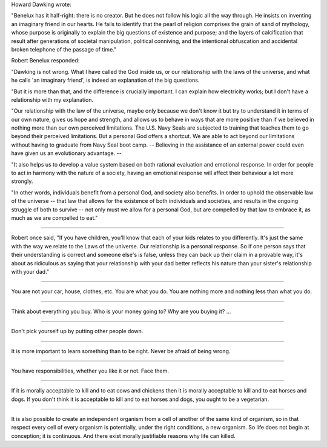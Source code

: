 Howard Dawking wrote:

"Benelux has it half-right: there is no creator. But he does not follow his
logic all the way through. He insists on inventing an imaginary friend in our
hearts. He fails to identify that the pearl of religion comprises the grain of
sand of mythology, whose purpose is originally to explain the big questions of
existence and purpose; and the layers of calcification that result after
generations of societal manipulation, political conniving, and the intentional
obfuscation and accidental broken telephone of the passage of time."

Robert Benelux responded:

"Dawking is not wrong. What I have called the God inside us, or our
relationship with the laws of the universe, and what he calls 'an imaginary
friend', is indeed an explanation of the big questions.

"But it is more than that, and the difference is crucially important. I can
explain how electricity works; but I don't have a relationship with my
explanation.

"Our relationship with the law of the universe, maybe only because we don't know
it but try to understand it in terms of our own nature, gives us hope and
strength, and allows us to behave in ways that are more positive than if we
believed in nothing more than our own perceived limitations. The U.S. Navy
Seals are subjected to training that teaches them to go beyond their perceived
limitations. But a personal God offers a shortcut. We are able to act beyond
our limitations without having to graduate from Navy Seal boot camp. --
Believing in the assistance of an external power could even have given us an
evolutionary advantage. --

"It also helps us to develop a value system based on both rational evaluation
and emotional response. In order for people to act in harmony with the nature
of a society, having an emotional response will affect their behaviour a lot
more strongly.

"In other words, individuals benefit from a personal God, and society also
benefits. In order to uphold the observable law of the universe -- that law
that allows for the existence of both individuals and societies, and results in
the ongoing struggle of both to survive -- not only must we allow for a
personal God, but are compelled by that law to embrace it, as much as we are
compelled to eat."

----

Robert once said, "If you have children, you'll know that each of your kids
relates to you differently. It's just the same with the way we relate to the
Laws of the universe. Our relationship is a personal response. So if one person
says that their understanding is correct and someone else's is false, unless
they can back up their claim in a provable way, it's about as ridiculous as
saying that your relationship with your dad better reflects his nature than
your sister's relationship with your dad."

----

You are not your car, house, clothes, etc. You are what you do. You are nothing
more and nothing less than what you do.

----

Think about everything you buy. Who is your money going to? Why are you buying
it? ...

----

Don't pick yourself up by putting other people down.

----

It is more important to learn something than to be right. Never be afraid of 
being wrong.

----

You have responsibilities, whether you like it or not. Face them.

----

If it is morally acceptable to kill and to eat cows and chickens then it is
morally acceptable to kill and to eat horses and dogs. If you don't think it is
acceptable to kill and to eat horses and dogs, you ought to be a vegetarian.

----

It is also possible to create an independent organism from a cell of another of
the same kind of organism, so in that respect every cell of every organism is
potentially, under the right conditions, a new organism. So life does not begin
at conception; it is continuous. And there exist morally justifiable reasons
why life can killed. 

